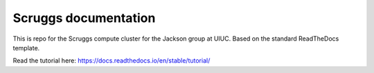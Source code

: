 Scruggs documentation
=======================================

This is repo for the Scruggs compute cluster for the Jackson group at UIUC. Based on the standard ReadTheDocs template.

Read the tutorial here:
https://docs.readthedocs.io/en/stable/tutorial/
